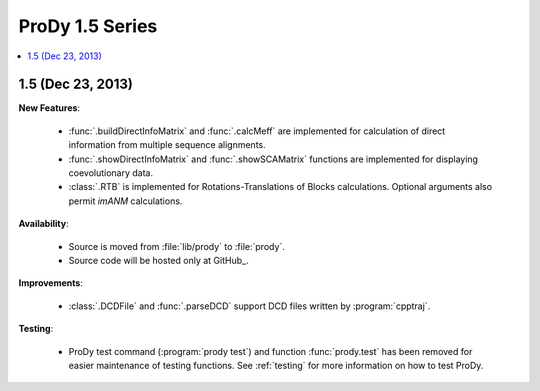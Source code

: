 ProDy 1.5 Series
===============================================================================

.. contents::
   :local:


1.5 (Dec 23, 2013)
-------------------------------------------------------------------------------


**New Features**:

  * :func:`.buildDirectInfoMatrix` and :func:`.calcMeff` are implemented
    for calculation of direct information from multiple sequence alignments.

  * :func:`.showDirectInfoMatrix` and :func:`.showSCAMatrix` functions
    are implemented for displaying coevolutionary data.

  * :class:`.RTB` is implemented for Rotations-Translations of Blocks
    calculations. Optional arguments also permit *imANM* calculations.

**Availability**:


  * Source is moved from :file:`lib/prody` to :file:`prody`.

  * Source code will be hosted only at GitHub_.

**Improvements**:


  * :class:`.DCDFile` and :func:`.parseDCD` support DCD files written by
    :program:`cpptraj`.


**Testing**:

  * ProDy test command (:program:`prody test`) and function :func:`prody.test`
    has been removed for easier maintenance of testing functions.
    See :ref:`testing` for more information on how to test ProDy.